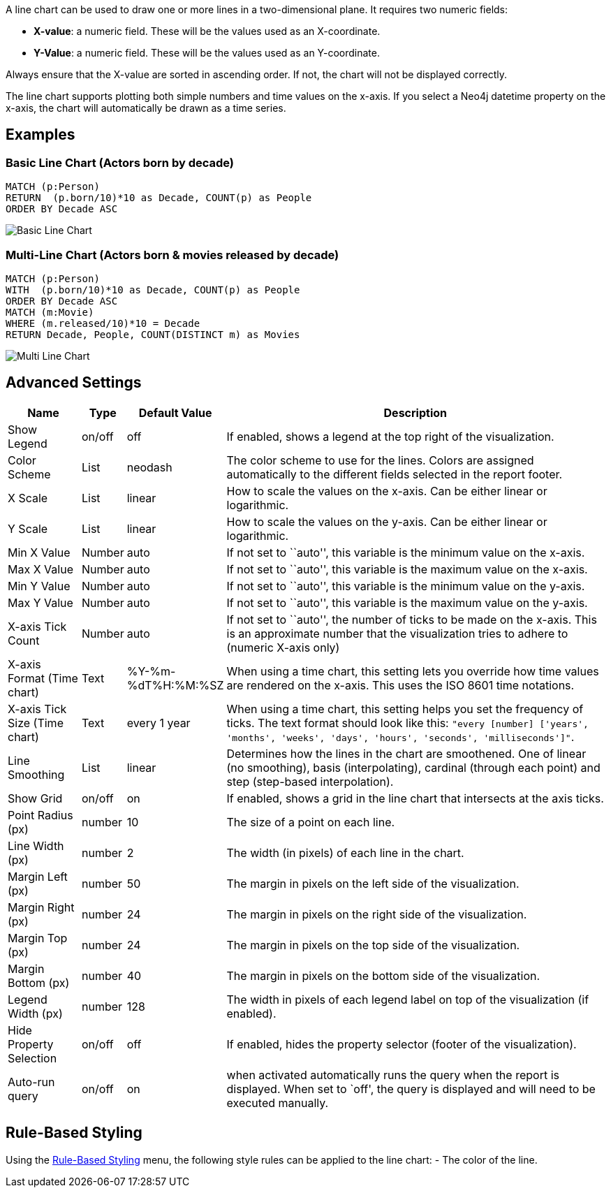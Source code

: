 A line chart can be used to draw one or more lines in a two-dimensional
plane. It requires two numeric fields:

* *X-value*: a numeric field. These will be the values used as an
X-coordinate.
* *Y-Value*: a numeric field. These will be the values used as an
Y-coordinate.

Always ensure that the X-value are sorted in ascending order. If not,
the chart will not be displayed correctly.

The line chart supports plotting both simple numbers and time values on
the x-axis. If you select a Neo4j datetime property on the x-axis, the
chart will automatically be drawn as a time series.

== Examples

=== Basic Line Chart (Actors born by decade)

....
MATCH (p:Person)
RETURN  (p.born/10)*10 as Decade, COUNT(p) as People
ORDER BY Decade ASC
....

image::./img/line1.png[Basic Line Chart]

=== Multi-Line Chart (Actors born & movies released by decade)

....
MATCH (p:Person)
WITH  (p.born/10)*10 as Decade, COUNT(p) as People
ORDER BY Decade ASC
MATCH (m:Movie)
WHERE (m.released/10)*10 = Decade
RETURN Decade, People, COUNT(DISTINCT m) as Movies
....

image::./img/line2.png[Multi Line Chart]

== Advanced Settings

[width="100%",cols="13%,2%,6%,79%",options="header",]
|===
|Name |Type |Default Value |Description
|Show Legend |on/off |off |If enabled, shows a legend at the top right
of the visualization.

|Color Scheme |List |neodash |The color scheme to use for the lines.
Colors are assigned automatically to the different fields selected in
the report footer.

|X Scale |List |linear |How to scale the values on the x-axis. Can be
either linear or logarithmic.

|Y Scale |List |linear |How to scale the values on the y-axis. Can be
either linear or logarithmic.

|Min X Value |Number |auto |If not set to ``auto'', this variable is the
minimum value on the x-axis.

|Max X Value |Number |auto |If not set to ``auto'', this variable is the
maximum value on the x-axis.

|Min Y Value |Number |auto |If not set to ``auto'', this variable is the
minimum value on the y-axis.

|Max Y Value |Number |auto |If not set to ``auto'', this variable is the
maximum value on the y-axis.

|X-axis Tick Count |Number |auto |If not set to ``auto'', the number of
ticks to be made on the x-axis. This is an approximate number that the
visualization tries to adhere to (numeric X-axis only)

|X-axis Format (Time chart) |Text |%Y-%m-%dT%H:%M:%SZ |When using a time
chart, this setting lets you override how time values are rendered on
the x-axis. This uses the ISO 8601 time notations.

|X-axis Tick Size (Time chart) |Text |every 1 year |When using a time
chart, this setting helps you set the frequency of ticks. The text
format should look like this:
`"every [number] ['years', 'months', 'weeks', 'days', 'hours', 'seconds', 'milliseconds']"`.

|Line Smoothing |List |linear |Determines how the lines in the chart are
smoothened. One of linear (no smoothing), basis (interpolating),
cardinal (through each point) and step (step-based interpolation).

|Show Grid |on/off |on |If enabled, shows a grid in the line chart that
intersects at the axis ticks.

|Point Radius (px) |number |10 |The size of a point on each line.

|Line Width (px) |number |2 |The width (in pixels) of each line in the
chart.

|Margin Left (px) |number |50 |The margin in pixels on the left side of
the visualization.

|Margin Right (px) |number |24 |The margin in pixels on the right side
of the visualization.

|Margin Top (px) |number |24 |The margin in pixels on the top side of
the visualization.

|Margin Bottom (px) |number |40 |The margin in pixels on the bottom side
of the visualization.

|Legend Width (px) |number |128 |The width in pixels of each legend
label on top of the visualization (if enabled).

|Hide Property Selection |on/off |off |If enabled, hides the property
selector (footer of the visualization).

|Auto-run query |on/off |on |when activated automatically runs the query
when the report is displayed. When set to `off', the query is displayed
and will need to be executed manually.
|===

== Rule-Based Styling

Using the link:Reports#rule-based-styling[Rule-Based Styling] menu, the
following style rules can be applied to the line chart: - The color of
the line.
